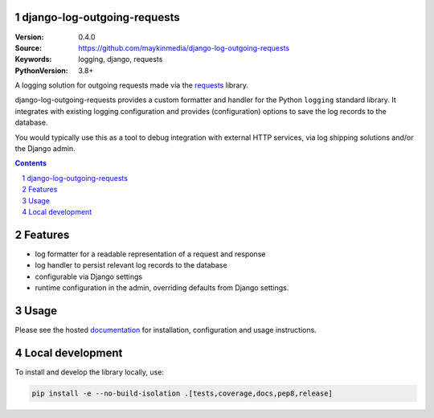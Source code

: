 django-log-outgoing-requests
=================================================

:Version: 0.4.0
:Source: https://github.com/maykinmedia/django-log-outgoing-requests
:Keywords: logging, django, requests
:PythonVersion: 3.8+

|build-status| |code-quality| |black| |coverage| |docs|

|python-versions| |django-versions| |pypi-version|

A logging solution for outgoing requests made via the requests_ library.

django-log-outgoing-requests provides a custom formatter and handler for the Python
``logging`` standard library. It integrates with existing logging configuration and
provides (configuration) options to save the log records to the database.

You would typically use this as a tool to debug integration with external HTTP services,
via log shipping solutions and/or the Django admin.


.. contents::

.. section-numbering::

Features
========

* log formatter for a readable representation of a request and response
* log handler to persist relevant log records to the database
* configurable via Django settings
* runtime configuration in the admin, overriding defaults from Django settings.

Usage
=====

Please see the hosted documentation_ for installation, configuration and usage
instructions.

Local development
=================

To install and develop the library locally, use:

.. code-block:: bash

    pip install -e --no-build-isolation .[tests,coverage,docs,pep8,release]


.. _`requests`: https://pypi.org/project/requests/

.. _`documentation`: https://docs.djangoproject.com/en/4.1/topics/logging/

.. |build-status| image:: https://github.com/maykinmedia/django-log-outgoing-requests/workflows/Run%20CI/badge.svg
    :alt: Build status
    :target: https://github.com/maykinmedia/django-log-outgoing-requests/actions?query=workflow%3A%22Run+CI%22

.. |code-quality| image:: https://github.com/maykinmedia/django-log-outgoing-requests/workflows/Code%20quality%20checks/badge.svg
     :alt: Code quality checks
     :target: https://github.com/maykinmedia/django-log-outgoing-requests/actions?query=workflow%3A%22Code+quality+checks%22

.. |black| image:: https://img.shields.io/badge/code%20style-black-000000.svg
    :target: https://github.com/psf/black

.. |coverage| image:: https://codecov.io/gh/maykinmedia/django-log-outgoing-requests/branch/master/graph/badge.svg
    :target: https://codecov.io/gh/maykinmedia/django-log-outgoing-requests
    :alt: Coverage status

.. |docs| image:: https://readthedocs.org/projects/django-log-outgoing-requests/badge/?version=latest
    :target: https://django-log-outgoing-requests.readthedocs.io/en/latest/?badge=latest
    :alt: Documentation Status

.. |python-versions| image:: https://img.shields.io/pypi/pyversions/django-log-outgoing-requests.svg

.. |django-versions| image:: https://img.shields.io/pypi/djversions/django-log-outgoing-requests.svg

.. |pypi-version| image:: https://img.shields.io/pypi/v/django-log-outgoing-requests.svg
    :target: https://pypi.org/project/django-log-outgoing-requests/
